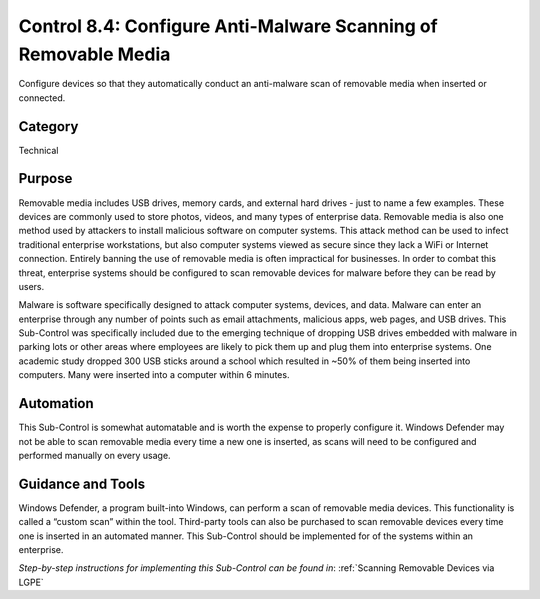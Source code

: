 Control 8.4: Configure Anti-Malware Scanning of Removable Media
====================================================================

Configure devices so that they automatically conduct an anti-malware scan of removable media when inserted or connected. 

Category
________
Technical 

Purpose
_______
Removable media includes USB drives, memory cards, and external hard drives - just to name a few examples. These devices are commonly used to store photos, videos, and many types of enterprise data. Removable media is also one method used by attackers to install malicious software on computer systems. This attack method can be used to infect traditional enterprise workstations, but also computer systems viewed as secure since they lack a WiFi or Internet connection. Entirely banning the use of removable media is often impractical for businesses. In order to combat this threat, enterprise systems should be configured to scan removable devices for malware before they can be read by users.

Malware is software specifically designed to attack computer systems, devices, and data. Malware can enter an enterprise through any number of points such as email attachments, malicious apps, web pages, and USB drives. This Sub-Control was specifically included due to the emerging technique of dropping USB drives embedded with malware in parking lots or other areas where employees are likely to pick them up and plug them into enterprise systems. One academic study dropped 300 USB sticks around a school which resulted in ~50% of them being inserted into computers. Many were inserted into a computer within 6 minutes. 

Automation
__________
This Sub-Control is somewhat automatable and is worth the expense to properly configure it. Windows Defender may not be able to scan removable media every time a new one is inserted, as scans will need to be configured and performed manually on every usage.

Guidance and Tools 
__________________
Windows Defender, a program built-into Windows, can perform a scan of removable media devices. This functionality is called a “custom scan” within the tool. Third-party tools can also be purchased to scan removable devices every time one is inserted in an automated manner. This Sub-Control should be implemented for of the systems within an enterprise.

*Step-by-step instructions for implementing this Sub-Control can be found in*: :ref:`Scanning Removable Devices via LGPE`
